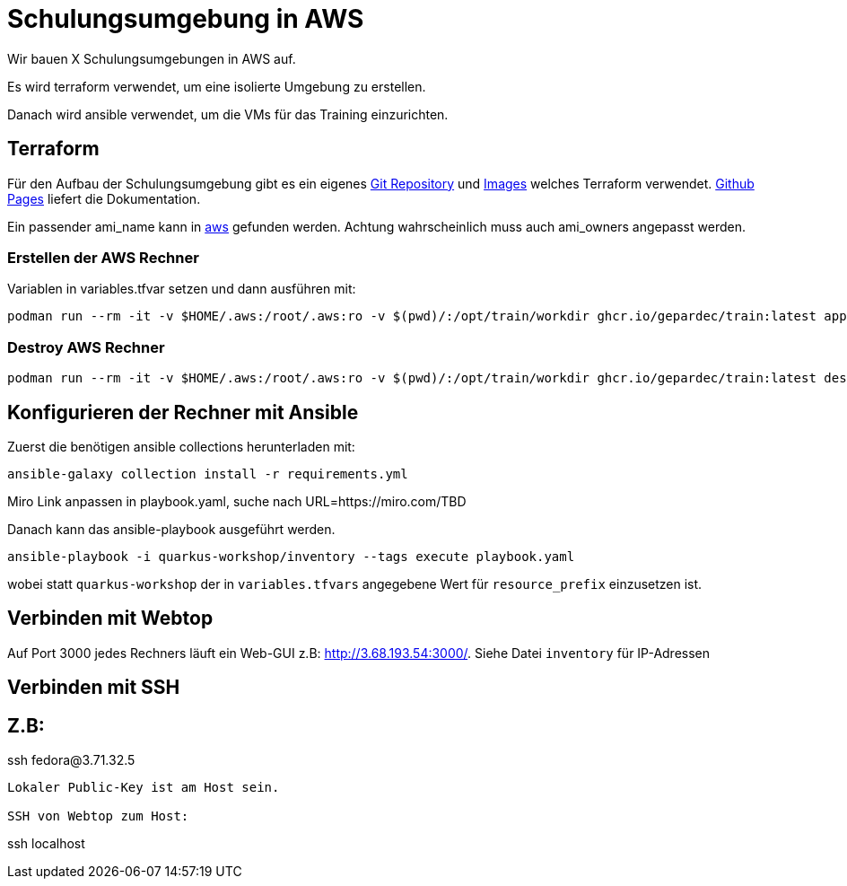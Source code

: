 # Schulungsumgebung in AWS

Wir bauen X Schulungsumgebungen in AWS auf.

Es wird terraform verwendet, um eine isolierte Umgebung zu erstellen.

Danach wird ansible verwendet, um die VMs für das Training einzurichten.

## Terraform

Für den Aufbau der Schulungsumgebung gibt es ein eigenes https://github.com/Gepardec/train[Git Repository] und https://github.com/Gepardec/train/pkgs/container/train[Images] welches Terraform verwendet.
https://gepardec.github.io/train/[Github Pages] liefert die Dokumentation.

Ein passender ami_name kann in https://eu-central-1.console.aws.amazon.com/ec2/home?region=eu-central-1#Images:visibility=public-images;search=:Fedora-Cloud-Base-;v=3;$case=tags:false%5C,client:false;$regex=tags:false%5C,client:false[aws] gefunden werden. Achtung wahrscheinlich muss auch ami_owners angepasst werden.


### Erstellen der AWS Rechner
Variablen in variables.tfvar setzen und dann ausführen mit:
[source,shell]
----
podman run --rm -it -v $HOME/.aws:/root/.aws:ro -v $(pwd)/:/opt/train/workdir ghcr.io/gepardec/train:latest apply
----

### Destroy AWS Rechner
[source,shell]
----
podman run --rm -it -v $HOME/.aws:/root/.aws:ro -v $(pwd)/:/opt/train/workdir ghcr.io/gepardec/train:latest destroy
----

## Konfigurieren der Rechner mit Ansible

Zuerst die benötigen ansible collections herunterladen mit:
[source,shell]
----
ansible-galaxy collection install -r requirements.yml
----

Miro Link anpassen in playbook.yaml, suche nach URL=https://miro.com/TBD

Danach kann das ansible-playbook ausgeführt werden.
[source,shell]
----
ansible-playbook -i quarkus-workshop/inventory --tags execute playbook.yaml
----
wobei statt `quarkus-workshop` der in `variables.tfvars` angegebene Wert für `resource_prefix` einzusetzen ist.

## Verbinden mit Webtop

Auf Port 3000 jedes Rechners läuft ein Web-GUI z.B: http://3.68.193.54:3000/. Siehe Datei `inventory` für IP-Adressen


## Verbinden mit SSH

Z.B:
----
ssh fedora@3.71.32.5
----
Lokaler Public-Key ist am Host sein.

SSH von Webtop zum Host:
----
ssh localhost
----

